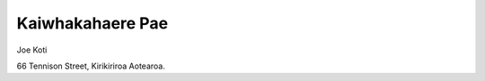 .. title: Whakapa
.. slug: contact-us
.. date: 2021-01-20 17:09:32 UTC+13:00
.. tags: 
.. category: 
.. link: 
.. description: Maori ~ Contact details
.. type: text
.. hidetitle: True

Kaiwhakahaere Pae
=================

Joe Koti

66 Tennison Street, 
Kirikiriroa Aotearoa.

